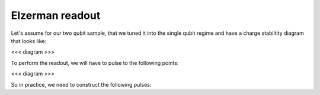 .. _elzerman_pulse:

Elzerman readout
^^^^^^^^^^^^^^^^
Let's assume for our two qubit sample, that we tuned it into the single qubit regime and have a charge stabiltity diagram that looks like:

<<< diagram >>>

To perform the readout, we will have to pulse to the following points:

<<< diagram >>>

So in practice, we need to construct the following pulses:
